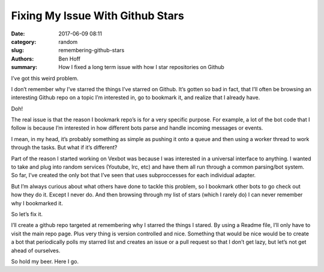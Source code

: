 Fixing My Issue With Github Stars
#################################

:date: 2017-06-09 08:11
:category: random
:slug: remembering-github-stars
:authors: Ben Hoff
:summary: How I fixed a long term issue with how I star repositories on Github

I’ve got this weird problem.

I don’t remember why I’ve starred the things I’ve starred on Github. It’s gotten so bad in fact, that I’ll often be browsing an interesting Github repo on a topic I’m interested in, go to bookmark it, and realize that I already have.

Doh!

The real issue is that the reason I bookmark repo’s is for a very specific purpose. For example, a lot of the bot code that I follow is because I’m interested in how different bots parse and handle incoming messages or events.

I mean, in my head, it’s probably something as simple as pushing it onto a queue and then using a worker thread to work through the tasks. But what if it’s different?

Part of the reason I started working on Vexbot was because I was interested in a universal interface to anything. I wanted to take and plug into random services (Youtube, Irc, etc) and have them all run through a common parsing/bot system. So far, I’ve created the only bot that I’ve seen that uses subproccesses for each individual adapter.

But I’m always curious about what others have done to tackle this problem, so I bookmark other bots to go check out how they do it.
Except I never do. And then browsing through my list of stars (which I rarely do) I can never remember why I bookmarked it.

So let’s fix it.

I’ll create a github repo targeted at remembering why I starred the things I stared. By using a Readme file, I’ll only have to visit the main repo page. Plus very thing is version controlled and nice. Something that would be nice would be to create a bot that periodically polls my starred list and creates an issue or a pull request so that I don’t get lazy, but let’s not get ahead of ourselves.

So hold my beer. Here I go.
